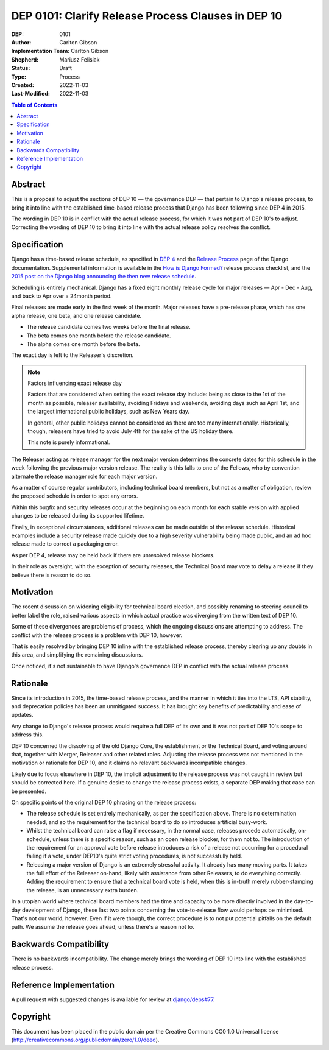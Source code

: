 ===================================================
DEP 0101: Clarify Release Process Clauses in DEP 10
===================================================

:DEP: 0101
:Author: Carlton Gibson
:Implementation Team: Carlton Gibson
:Shepherd: Mariusz Felisiak
:Status: Draft
:Type: Process
:Created: 2022-11-03
:Last-Modified: 2022-11-03

.. contents:: Table of Contents
   :depth: 3
   :local:

Abstract
========

This is a proposal to adjust the sections of DEP 10 — the governance DEP — that
pertain to Django's release process, to bring it into line with the established
time-based release process that Django has been following since DEP 4 in 2015.

The wording in DEP 10 is in conflict with the actual release process, for which
it was not part of DEP 10's to adjust. Correcting the wording of DEP 10 to
bring it into line with the actual release policy resolves the conflict.

Specification
=============

Django has a time-based release schedule, as specified in `DEP 4`__ and the `Release
Process`__ page of the Django documentation. Supplemental information is available
in the `How is Django Formed?`__ release process checklist, and the `2015 post on
the Django blog announcing the then new release schedule`__.

__ https://github.com/django/deps/blob/main/final/0004-release-schedule.rst
__ https://docs.djangoproject.com/en/dev/internals/release-process/
__ https://docs.djangoproject.com/en/dev/internals/howto-release-django/
__ https://www.djangoproject.com/weblog/2015/jun/25/roadmap/

Scheduling is entirely mechanical. Django has a fixed eight monthly release
cycle for major releases — Apr - Dec - Aug, and back to Apr over a 24month
period.

Final releases are made early in the first week of the month. Major releases
have a pre-release phase, which has one alpha release, one beta, and one
release candidate.

* The release candidate comes two weeks before the final release.
* The beta comes one month before the release candidate.
* The alpha comes one month before the beta.

The exact day is left to the Releaser's discretion.

.. note::

    Factors influencing exact release day

    Factors that are considered when setting the exact release day include:
    being as close to the 1st of the month as possible, releaser availability,
    avoiding Fridays and weekends, avoiding days such as April 1st, and the
    largest international public holidays, such as New Years day.

    In general, other public holidays cannot be considered as there are too
    many internationally. Historically, though, releasers have tried to avoid
    July 4th for the sake of the US holiday there.

    This note is purely informational.

The Releaser acting as release manager for the next major version determines
the concrete dates for this schedule in the week following the previous major
version release. The reality is this falls to one of the Fellows, who by
convention alternate the release manager role for each major version.

As a matter of course regular contributors, including technical board members,
but not as a matter of obligation, review the proposed schedule in order to
spot any errors.

Within this bugfix and security releases occur at the beginning on each month
for each stable version with applied changes to be released during its
supported lifetime.

Finally, in exceptional circumstances, additional releases can be made outside
of the release schedule. Historical examples include a security release made
quickly due to a high severity vulnerability being made public, and an ad hoc
release made to correct a packaging error.

As per DEP 4, release may be held back if there are unresolved release blockers.

In their role as oversight, with the exception of security releases, the
Technical Board may vote to delay a release if they believe there is reason to
do so.

Motivation
==========

The recent discussion on widening eligibility for technical board election, and
possibly renaming to steering council to better label the role, raised various
aspects in which actual practice was diverging from the written text of DEP 10.

Some of these divergences are problems of process, which the ongoing
discussions are attempting to address. The conflict with the release process is
a problem with DEP 10, however.

That is easily resolved by bringing DEP 10 inline with the established release
process, thereby clearing up any doubts in this area, and simplifying the
remaining discussions.

Once noticed, it's not sustainable to have Django's governance DEP in conflict
with the actual release process.

Rationale
=========

Since its introduction in 2015, the time-based release process, and the manner
in which it ties into the LTS, API stability, and deprecation policies has been
an unmitigated success. It has brought key benefits of predictability and ease
of updates.

Any change to Django's release process would require a full DEP of its own and
it was not part of DEP 10's scope to address this.

DEP 10 concerned the dissolving of the old Django Core, the establishment or
the Technical Board, and voting around that, together with Merger, Releaser and
other related roles. Adjusting the release process was not mentioned in the
motivation or rationale for DEP 10, and it claims no relevant backwards
incompatible changes.

Likely due to focus elsewhere in DEP 10, the implicit adjustment to the release
process was not caught in review but should be corrected here. If a genuine
desire to change the release process exists, a separate DEP making that case
can be presented.

On specific points of the original DEP 10 phrasing on the release process:

* The release schedule is set entirely mechanically, as per the specification
  above. There is no determination needed, and so the requirement for the
  technical board to do so introduces artificial busy-work.
* Whilst the technical board can raise a flag if necessary, in the normal case,
  releases procede automatically, on-schedule, unless there is a specific
  reason, such as an open release blocker, for them not to. The introduction of
  the requirement for an approval vote before release introduces a risk of a
  release not occurring for a procedural failing if a vote, under DEP10's quite
  strict voting procedures, is not successfully held.
* Releasing a major version of Django is an extremely stressful activity. It
  already has many moving parts. It takes the full effort of the Releaser
  on-hand, likely with assistance from other Releasers, to do everything
  correctly. Adding the requirement to ensure that a technical board vote is
  held, when this is in-truth merely rubber-stamping the release, is an
  unnecessary extra burden.

In a utopian world where technical board members had the time and capacity to
be more directly involved in the day-to-day development of Django, these last
two points concerning the vote-to-release flow would perhaps be minimised.
That's not our world, however. Even if it were though, the correct procedure is
to not put potential pitfalls on the default path. We assume the release goes
ahead, unless there's a reason not to.

Backwards Compatibility
=======================

There is no backwards incompatibility. The change merely brings the wording of
DEP 10 into line with the established release process.

Reference Implementation
========================

A pull request with suggested changes is available for review at
`django/deps#77 <https://github.com/django/deps/pull/77>`_.

Copyright
=========

This document has been placed in the public domain per the Creative Commons
CC0 1.0 Universal license (http://creativecommons.org/publicdomain/zero/1.0/deed).
